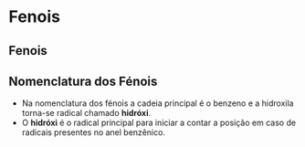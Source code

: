 * Fenois

** Fenois


** Nomenclatura dos Fénois

   - Na nomenclatura dos fénois a cadeia principal é o benzeno e a hidroxila torna-se radical chamado *hidróxi*.
   - O *hidróxi* é o radical principal para iniciar a contar a posição em caso de radicais presentes no anel benzênico.
   #+begin_export latex
\chemname{\chemfig{**6(----(-OH)--)}}{hidróxi benzeno} \af
\chemname{\chemfig{**6(---(-CH_3)-(-OH)--)}}{1-hidróxi-2-metil-benzeno} \af
\chemname{\chemfig{**6(--(-C_2H_5)--(-OH)--)}}{1-hidróxi-3-etil-benzeno} \af
\chemname{\chemfig{**6(---(-OH)-(-OH)--)}}{1,2-dihidroxi-benzeno} 
   #+end_export

